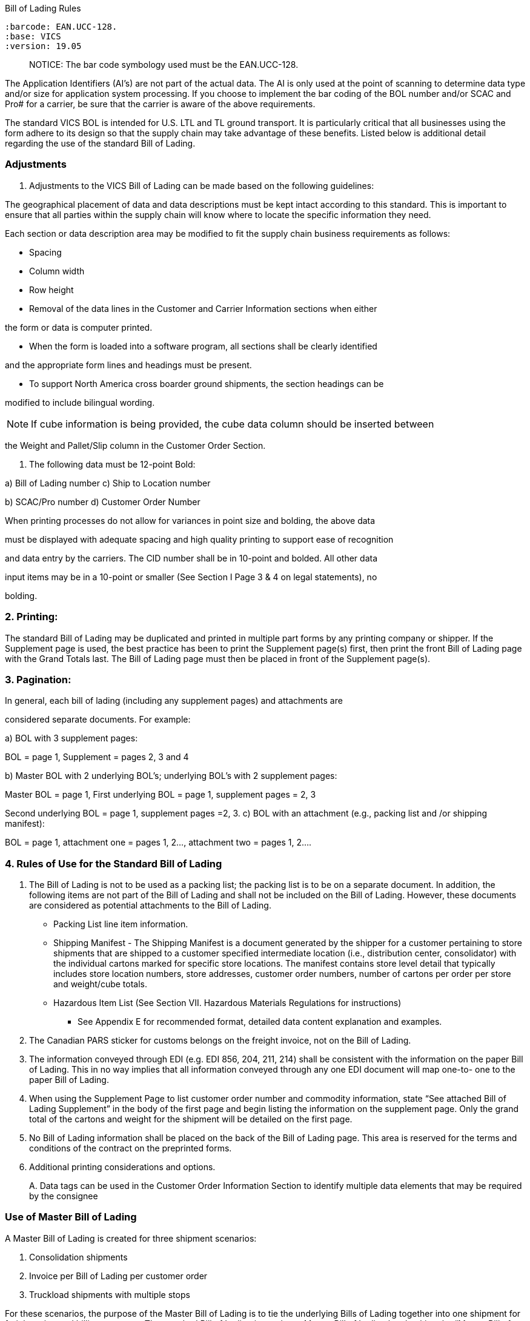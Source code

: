 Bill of Lading Rules

....

:barcode: EAN.UCC-128.
:base: VICS
:version: 19.05
....

____
NOTICE: The bar code symbology used must be the EAN.UCC-128.
____

The Application Identifiers (AI's) are not part of the actual data.
The AI is only used at the point of scanning to determine data type and/or size for application system processing.
If you choose to implement the bar coding of the BOL number and/or SCAC and Pro# for a carrier, be sure that the carrier is aware of the above requirements.

The standard VICS BOL is intended for U.S.
LTL and TL ground transport.
It is particularly critical that all businesses using the form adhere to its design so that the supply chain may take advantage of these benefits.
Listed below is additional detail regarding the use of the standard Bill of Lading.

=== Adjustments

. Adjustments to the VICS Bill of Lading can be made based on the following guidelines:

The geographical placement of data and data descriptions must be kept intact according to this standard.
This is important to ensure that all parties within the supply chain will know where to locate the specific information they need.

Each section or data description area may be modified to fit the supply chain business requirements as follows:

• Spacing

• Column width

• Row height

• Removal of the data lines in the Customer and Carrier Information sections when either

the form or data is computer printed.

• When the form is loaded into a software program, all sections shall be clearly identified

and the appropriate form lines and headings must be present.

• To support North America cross boarder ground shipments, the section headings can be

modified to include bilingual wording.

NOTE: If cube information is being provided, the cube data column should be inserted between

the Weight and Pallet/Slip column in the Customer Order Section.

. The following data must be 12-point Bold:

a) Bill of Lading number c) Ship to Location number

b) SCAC/Pro number d) Customer Order Number

When printing processes do not allow for variances in point size and bolding, the above data

must be displayed with adequate spacing and high quality printing to support ease of recognition

and data entry by the carriers.
The CID number shall be in 10-point and bolded.
All other data

input items may be in a 10-point or smaller (See Section I Page 3 & 4 on legal statements), no

bolding.

=== 2. Printing:

The standard Bill of Lading may be duplicated and printed in multiple part forms by any printing company or shipper.
If the Supplement page is used, the best practice has been to print the Supplement page(s) first, then print the front Bill of Lading page with the Grand Totals last.
The Bill of Lading page must then be placed in front of the Supplement page(s).

=== 3. Pagination:

In general, each bill of lading (including any supplement pages) and attachments are

considered separate documents.
For example:

a) BOL with 3 supplement pages:

BOL = page 1, Supplement = pages 2, 3 and 4

b) Master BOL with 2 underlying BOL's;
underlying BOL's with 2 supplement pages:

Master BOL = page 1, First underlying BOL = page 1, supplement pages = 2, 3

Second underlying BOL = page 1, supplement pages =2, 3.
c) BOL with an attachment (e.g., packing list and /or shipping manifest):

BOL = page 1, attachment one = pages 1, 2..., attachment two = pages 1, 2....

=== 4. Rules of Use for the Standard Bill of Lading

. The Bill of Lading is not to be used as a packing list;
the packing list is to be on a separate document.
In addition, the following items are not part of the Bill of Lading and shall not be included on the Bill of Lading.
However, these documents are considered as potential attachments to the Bill of Lading.

• Packing List line item information.

• Shipping Manifest - The Shipping Manifest is a document generated by the shipper for a customer pertaining to store shipments that are shipped to a customer specified intermediate location (i.e., distribution center, consolidator) with the individual cartons marked for specific store locations.
The manifest contains store level detail that typically includes store location numbers, store addresses, customer order numbers, number of cartons per order per store and weight/cube totals.

• Hazardous Item List (See Section VII.
Hazardous Materials Regulations for instructions)

* See Appendix E for recommended format, detailed data content explanation and examples.

. The Canadian PARS sticker for customs belongs on the freight invoice, not on the Bill of Lading.
. The information conveyed through EDI (e.g.
EDI 856, 204, 211, 214) shall be consistent with the information on the paper Bill of Lading.
This in no way implies that all information conveyed through any one EDI document will map one-to- one to the paper Bill of Lading.
. When using the Supplement Page to list customer order number and commodity information, state "`See attached Bill of Lading Supplement`" in the body of the first page and begin listing the information on the supplement page.
Only the grand total of the cartons and weight for the shipment will be detailed on the first page.
. No Bill of Lading information shall be placed on the back of the Bill of Lading page.
This area is reserved for the terms and conditions of the contract on the preprinted forms.
. Additional printing considerations and options.
+
A.
Data tags can be used in the Customer Order Information Section to identify multiple data elements that may be required by the consignee

=== Use of Master Bill of Lading

A Master Bill of Lading is created for three shipment scenarios:

. Consolidation shipments
. Invoice per Bill of Lading per customer order
. Truckload shipments with multiple stops

For these scenarios, the purpose of the Master Bill of Lading is to tie the underlying Bills of Lading together into one shipment for freight rating and billing purposes.
The standard Bill of Lading is used as a Master Bill of Lading by checking the "`Master Bill of Lading`" indicator box.
The underlying Bill of Lading numbers shall be referenced in the Special Instructions field on the Master Bill of Lading.
The Master Bill of Lading number shall be referenced in the Special Instructions field on the underlying Bills of Lading.
The development of the Supplement Page to the Bill of Lading eliminates the use of a Master Bill of Lading for the purpose of needing more lines to fit all the information on one page (see section V)

The Master Bill of Lading shall not be used for this purpose.
Often a Master Bill of Lading, with underlying Bills of Lading attached, is used in conjunction with the 856 Ship Notice Manifest and the 214 Carrier Shipment Status EDI transaction sets.
In this case, the Master Bill of Lading number is the number that is transmitted on the EDI transaction sets representing that shipment.
Do not transmit the underlying Bill of Lading numbers as that causes confusion as to which Bill of Lading number is the one to be used.
The use of a Master Bill of Lading is a complex aspect of shipping that may be better shown by example.
